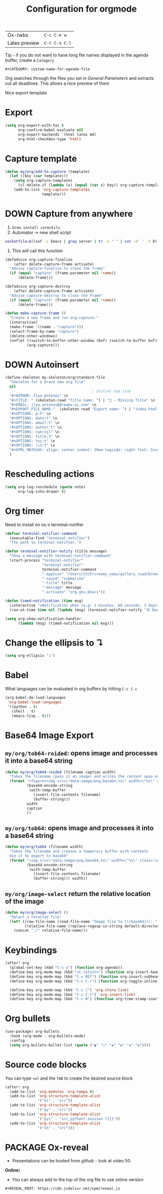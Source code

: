 #+TITLE: Configuration for orgmode

| Ox-twbs       | =C-c C-e w=   |
| Latex preview | =C-c C-x C-l= |

Tip - if you do not want to have long file names displayed in the agenda buffer, create a =Category=
#+begin_example
#+CATEGORY: custom-name-for-agenda-file
#+end_example

Org searches through the files you set in [[*General Parameters][General Parameters]] and extracts out all deadlines. This allows a nice preview of them

Nice export template
#+INFOJS_OPT: view:t toc:t ltoc:t mouse:underline buttons:1 path:http://thomasf.github.io/solarized-css/org-info.min.js
#+HTML_HEAD: <link rel="stylesheet" type="text/css" href="http://thomasf.github.io/solarized-css/solarized-light.min.css" />

* Export
#+BEGIN_SRC emacs-lisp
(setq org-export-with-toc t
      org-confirm-babel-evaluate nil
      org-export-backends '(html latex md)
      org-html-checkbox-type 'html)
 #+END_SRC

* Capture template
#+begin_src emacs-lisp
(defun my/org/add-to-capture (template)
  (let ((key (car template)))
    (setq org-capture-templates
	  (cl-delete-if (lambda (x) (equal (car x) key)) org-capture-templates))
    (add-to-list 'org-capture-templates
                 template)))
#+end_src

* DOWN Capture from anywhere
1. =brew install coreutils=
2. Automator -> new shell script
#+BEGIN_SRC sh :tangle no
  socketfile=$(lsof -c Emacs | grep server | tr -s " " | cut -d' ' -f 8); /usr/local/bin/emacsclient -ne "(make-capture-frame)" -s $socketfile
#+END_SRC

3. This will call this function
#+BEGIN_SRC emacs-lisp :tangle no
(defadvice org-capture-finalize
    (after delete-capture-frame activate)
  "Advise capture-finalize to close the frame"
  (if (equal "capture" (frame-parameter nil 'name))
      (delete-frame)))

(defadvice org-capture-destroy
    (after delete-capture-frame activate)
  "Advise capture-destroy to close the frame"
  (if (equal "capture" (frame-parameter nil 'name))
      (delete-frame)))

(defun make-capture-frame ()
  "Create a new frame and run org-capture."
  (interactive)
  (make-frame '((name . "capture")))
  (select-frame-by-name "capture")
  (delete-other-windows)
  (noflet ((switch-to-buffer-other-window (buf) (switch-to-buffer buf)))
          (org-capture)))
 #+END_SRC

* DOWN Autoinsert
#+BEGIN_SRC emacs-lisp
  (define-skeleton my-skeleton/org/standard-file
    "Skeleton for a brand new org file"
    nil
                                          ; initial top line
    "#+AUTHOR: Ilya Antonov" \n
    "#+TITLE: " (skeleton-read "Title name: ") | "🐳 - Missing Title" \n
    "#+EMAIL: ilya.antonov@dreams-ai.com" \n
    "#+EXPORT_FILE_NAME:"  (skeleton-read "Export name: ") | "index.html" \n
    "#+OPTIONS: p:t" \n
    "#+OPTIONS: date:t" \n
    "#+OPTIONS: email:t" \n
    "#+OPTIONS: author:t" \n
    "#+OPTIONS: num:nil" \n
    "#+OPTIONS: title:t" \n
    "#+OPTIONS: toc:t" \n
    "#+OPTIONS: \\n:t" \n
    "#+HTML_MATHJAX: align: center indent: 20em tagside: right font: Inconsolata"
    )
 #+END_SRC

* Rescheduling actions
#+BEGIN_SRC emacs-lisp
(setq org-log-reschedule (quote note)
      org-log-into-drawer t)
 #+END_SRC

* Org timer
Need to install on os-x terminal-notifier
#+BEGIN_SRC emacs-lisp
  (defvar terminal-notifier-command
    (executable-find "terminal-notifier")
    "The path to terminal-notifier.")

  (defun terminal-notifier-notify (title message)
    "Show a message with terminal-notifier-command"
    (start-process "terminal-notifier"
                   "terminal-notifier"
                   terminal-notifier-command
                   "-appIcon" "/Users/CCCP/creamy_seas/gallery_road/breeding_humanoids/train.jpg"
                   "-sound" "submarine"
                   "-title" title
                   "-message" message
                   "-activate" "org.gnu.Emacs"))

  (defun timed-notification (time msg)
    (interactive "sNotification when (e.g: 2 minutes, 60 seconds, 3 days): \nsMessage: ")
    (run-at-time time nil (lambda (msg) (terminal-notifier-notify "卍 Emacs" msg)) msg))

  (setq org-show-notification-handler
        (lambda (msg) (timed-notification nil msg)))
 #+END_SRC

* Change the ellipsis to ↴
#+BEGIN_SRC emacs-lisp
(setq org-ellipsis "↴")
 #+END_SRC
* Babel
What languages can be evaluated in org buffers by hitting =C-c C-c=
#+BEGIN_SRC emacs-lisp
  (org-babel-do-load-languages
   'org-babel-load-languages
   '((python . t)
     (shell . t)
     (emacs-lisp . t)))
 #+END_SRC

* Base64 Image Export
** =my/org/tob64-roided=: opens image and processes it into a base64 string
#+BEGIN_SRC emacs-lisp
  (defun my/org/tob64-roided (filename caption width)
    "Takes the filename (pass it an image) and writes the content upon export to hmtl"
    (format "<figure><img src=\"data:image/png;base64,%s\" width=\"%s\" class='center' border='1'>'<figcaption class='center'>%s</figcaption></figure>"
            (base64-encode-string
             (with-temp-buffer
               (insert-file-contents filename)
               (buffer-string)))
            width
            caption
            ))
 #+END_SRC
** =my/org/tob64=: opens image and processes it into a base64 string
#+BEGIN_SRC emacs-lisp
  (defun my/org/tob64 (filename width)
    "Takes the filename and creates a temporary buffer with contents
    Use it to export to base64"
    (format "<img src=\"data:image/png;base64,%s\" width=\"%s\" class='center' border='5'>'"
            (base64-encode-string
             (with-temp-buffer
               (insert-file-contents filename)
               (buffer-string))) width))
 #+END_SRC
** =my/org/image-select= return the relative location of the image
#+BEGIN_SRC emacs-lisp
  (defun my/org/image-select ()
    "Select a relative file"
    (let* ((raw-file-name (read-file-name "Image file to (((base64))): "))
           (relative-file-name (replace-regexp-in-string default-directory "" raw-file-name)))
      (concat "./" relative-file-name)))
 #+END_SRC

* Keybindings
#+begin_src emacs-lisp
(after! org
  (global-set-key (kbd "C-c a") (function org-agenda))
  (define-key org-mode-map (kbd "<C-return>") (function org-insert-heading))
  (define-key org-mode-map (kbd "C-x RET") (function org-insert-subheading))
  (define-key org-mode-map (kbd "C-c C-r") (function org-toggle-inline-images))

  (define-key org-mode-map (kbd "C-c l") 'org-store-link)
  (define-key org-mode-map (kbd "C-c C-l") 'org-insert-link)
  (define-key org-mode-map (kbd "C-c #") (function org-time-stamp-inactive)))
#+end_src
* Org bullets

#+BEGIN_SRC emacs-lisp
(use-package! org-bullets
  :hook (org-mode . org-bullets-mode)
  :config
  (setq org-bullets-bullet-list (quote ("◉" "○" "✸" "✿" "✚" "❀"))))
#+END_SRC
* Source code blocks

You can type =<el= and the =TAB= to create the desired source block
#+BEGIN_SRC emacs-lisp
(after! org
  (add-to-list 'org-modules 'org-tempo t)
  (add-to-list 'org-structure-template-alist
               '("el" . "src"))
  (add-to-list 'org-structure-template-alist
               '("py" . "src"))
  (add-to-list 'org-structure-template-alist
               '("pyi" . "src_python[:session ?]{}"))
  (add-to-list 'org-structure-template-alist
               '("sh" . "src")))
#+END_SRC
* PACKAGE Ox-reveal
- Presentations can be hosted from github - look at video 50.
*Online*)
- You can always add to the top of the org file to use online version
#+BEGIN_SRC text :tangle no
  #+REVEAL_ROOT: https://cdn.jsdelivr.net/npm/reveal.js
#+END_SRC

*Offline*
- Clone =https://github.com/hakimel/reveal.js/= or copy from support-files
- Ensure that org-reveal-root is set to =./reveal.js=
- *Remove* any
#+BEGIN_SRC text :tangle no
  #+REVEAL_ROOT: file:///Users/antonov/....../reveal.js
#+END_SRC
on top of the file

*Theme*
Include the following
#+BEGIN_SRC text :tangle no
#+REVEAL_THEME: night
#+END_SRC

Best themes
| *Good* | *Bad*  | *SoSo* |
| blood  | league | night  |
| serif  |        | sky    |
| black  | moon   | beige  |
|        | simple |        |

- Other options
#+BEGIN_SRC text :tangle no
#+REVEAL_INIT_OPTIONS: width:1000, height:600, margin: 0.3, minScale:0.2, maxScale:2.5, transition:'cube', transitionSpeed:0.2
#+END_SRC
- Transitions: =default|cube|page|concave|zoom|linear|fade|none=

** Setup

#+begin_src emacs-lisp
(after! ox-reveal
  (setq org-reveal-mathjax t)
  )
#+end_src
* Org drill
See https://jmm.io/pr/emacs-meetup/#/5

#+begin_src emacs-lisp
(use-package! org-drill
  :config
  (add-to-list 'org-modules 'org-drill)
  (setq org-drill-hint-separator "||")
  (setq org-drill-add-random-noise-to-intervals-p t)
  (setq org-drill-hint-separator "||")
  (setq org-drill-left-cloze-delimiter "<[")
  (setq org-drill-right-cloze-delimiter "]>")
  (setq org-drill-learn-fraction 0.25))

#+end_src
